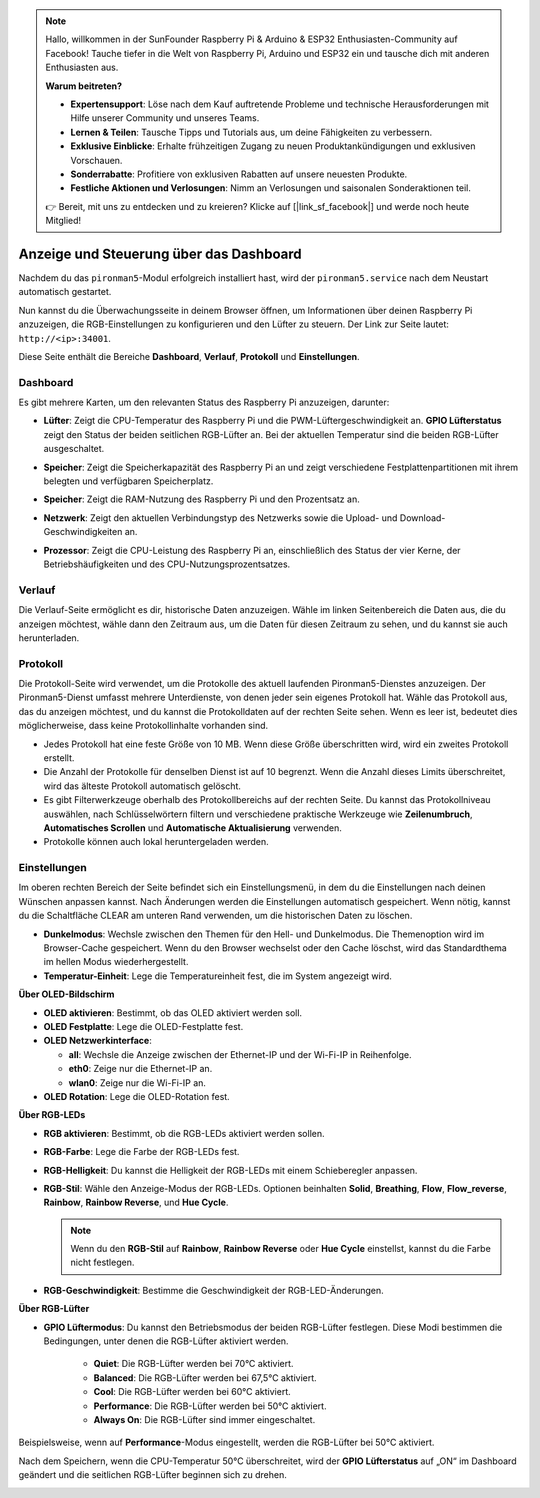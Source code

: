
.. note:: 

    Hallo, willkommen in der SunFounder Raspberry Pi & Arduino & ESP32 Enthusiasten-Community auf Facebook! Tauche tiefer in die Welt von Raspberry Pi, Arduino und ESP32 ein und tausche dich mit anderen Enthusiasten aus.

    **Warum beitreten?**

    - **Expertensupport**: Löse nach dem Kauf auftretende Probleme und technische Herausforderungen mit Hilfe unserer Community und unseres Teams.
    - **Lernen & Teilen**: Tausche Tipps und Tutorials aus, um deine Fähigkeiten zu verbessern.
    - **Exklusive Einblicke**: Erhalte frühzeitigen Zugang zu neuen Produktankündigungen und exklusiven Vorschauen.
    - **Sonderrabatte**: Profitiere von exklusiven Rabatten auf unsere neuesten Produkte.
    - **Festliche Aktionen und Verlosungen**: Nimm an Verlosungen und saisonalen Sonderaktionen teil.

    👉 Bereit, mit uns zu entdecken und zu kreieren? Klicke auf [|link_sf_facebook|] und werde noch heute Mitglied!

.. _max_view_control_dashboard:

Anzeige und Steuerung über das Dashboard
=========================================

Nachdem du das ``pironman5``-Modul erfolgreich installiert hast, wird der ``pironman5.service`` nach dem Neustart automatisch gestartet.

Nun kannst du die Überwachungsseite in deinem Browser öffnen, um Informationen über deinen Raspberry Pi anzuzeigen, die RGB-Einstellungen zu konfigurieren und den Lüfter zu steuern. Der Link zur Seite lautet: ``http://<ip>:34001``.

Diese Seite enthält die Bereiche **Dashboard**, **Verlauf**, **Protokoll** und **Einstellungen**.

.. image:: img/dashboard_tab.png
  :width: 90%


Dashboard
-----------------------

Es gibt mehrere Karten, um den relevanten Status des Raspberry Pi anzuzeigen, darunter:

* **Lüfter**: Zeigt die CPU-Temperatur des Raspberry Pi und die PWM-Lüftergeschwindigkeit an. **GPIO Lüfterstatus** zeigt den Status der beiden seitlichen RGB-Lüfter an. Bei der aktuellen Temperatur sind die beiden RGB-Lüfter ausgeschaltet.

  .. image:: img/dashboard_pwm_fan.png
    :width: 90%


* **Speicher**: Zeigt die Speicherkapazität des Raspberry Pi an und zeigt verschiedene Festplattenpartitionen mit ihrem belegten und verfügbaren Speicherplatz.

  .. image:: img/dashboard_storage.png
    :width: 90%


* **Speicher**: Zeigt die RAM-Nutzung des Raspberry Pi und den Prozentsatz an.

  .. image:: img/dashboard_memory.png
    :width: 90%


* **Netzwerk**: Zeigt den aktuellen Verbindungstyp des Netzwerks sowie die Upload- und Download-Geschwindigkeiten an.

  .. image:: img/dashboard_network.png
    :width: 90%


* **Prozessor**: Zeigt die CPU-Leistung des Raspberry Pi an, einschließlich des Status der vier Kerne, der Betriebshäufigkeiten und des CPU-Nutzungsprozentsatzes.

  .. image:: img/dashboard_processor.png
    :width: 90%


Verlauf
--------------

Die Verlauf-Seite ermöglicht es dir, historische Daten anzuzeigen. Wähle im linken Seitenbereich die Daten aus, die du anzeigen möchtest, wähle dann den Zeitraum aus, um die Daten für diesen Zeitraum zu sehen, und du kannst sie auch herunterladen.

.. image:: img/dashboard_history1.png
  :width: 90%

.. image:: img/dashboard_history2.png
  :width: 90%

Protokoll
------------

Die Protokoll-Seite wird verwendet, um die Protokolle des aktuell laufenden Pironman5-Dienstes anzuzeigen. Der Pironman5-Dienst umfasst mehrere Unterdienste, von denen jeder sein eigenes Protokoll hat. Wähle das Protokoll aus, das du anzeigen möchtest, und du kannst die Protokolldaten auf der rechten Seite sehen. Wenn es leer ist, bedeutet dies möglicherweise, dass keine Protokollinhalte vorhanden sind.

* Jedes Protokoll hat eine feste Größe von 10 MB. Wenn diese Größe überschritten wird, wird ein zweites Protokoll erstellt.
* Die Anzahl der Protokolle für denselben Dienst ist auf 10 begrenzt. Wenn die Anzahl dieses Limits überschreitet, wird das älteste Protokoll automatisch gelöscht.
* Es gibt Filterwerkzeuge oberhalb des Protokollbereichs auf der rechten Seite. Du kannst das Protokollniveau auswählen, nach Schlüsselwörtern filtern und verschiedene praktische Werkzeuge wie **Zeilenumbruch**, **Automatisches Scrollen** und **Automatische Aktualisierung** verwenden.
* Protokolle können auch lokal heruntergeladen werden.

.. image:: img/dashboard_log1.png
  :width: 90%

.. image:: img/dashboard_log2.png
  :width: 90%


Einstellungen
-----------------

Im oberen rechten Bereich der Seite befindet sich ein Einstellungsmenü, in dem du die Einstellungen nach deinen Wünschen anpassen kannst. Nach Änderungen werden die Einstellungen automatisch gespeichert. Wenn nötig, kannst du die Schaltfläche CLEAR am unteren Rand verwenden, um die historischen Daten zu löschen.

.. image:: img/Dark_mode_and_Temperature.jpg
  :width: 600

* **Dunkelmodus**: Wechsle zwischen den Themen für den Hell- und Dunkelmodus. Die Themenoption wird im Browser-Cache gespeichert. Wenn du den Browser wechselst oder den Cache löschst, wird das Standardthema im hellen Modus wiederhergestellt.
* **Temperatur-Einheit**: Lege die Temperatureinheit fest, die im System angezeigt wird.

**Über OLED-Bildschirm**

.. image:: img/OLED_Sreens.jpg
  :width: 600

* **OLED aktivieren**: Bestimmt, ob das OLED aktiviert werden soll.
* **OLED Festplatte**: Lege die OLED-Festplatte fest.
* **OLED Netzwerkinterface**:

  * **all**: Wechsle die Anzeige zwischen der Ethernet-IP und der Wi-Fi-IP in Reihenfolge.
  * **eth0**: Zeige nur die Ethernet-IP an.
  * **wlan0**: Zeige nur die Wi-Fi-IP an.

* **OLED Rotation**: Lege die OLED-Rotation fest.

**Über RGB-LEDs**

.. image:: img/RGB_LEDS.jpg
  :width: 600

* **RGB aktivieren**: Bestimmt, ob die RGB-LEDs aktiviert werden sollen.
* **RGB-Farbe**: Lege die Farbe der RGB-LEDs fest.
* **RGB-Helligkeit**: Du kannst die Helligkeit der RGB-LEDs mit einem Schieberegler anpassen.
* **RGB-Stil**: Wähle den Anzeige-Modus der RGB-LEDs. Optionen beinhalten **Solid**, **Breathing**, **Flow**, **Flow_reverse**, **Rainbow**, **Rainbow Reverse**, und **Hue Cycle**.

  .. note::

     Wenn du den **RGB-Stil** auf **Rainbow**, **Rainbow Reverse** oder **Hue Cycle** einstellst, kannst du die Farbe nicht festlegen.

* **RGB-Geschwindigkeit**: Bestimme die Geschwindigkeit der RGB-LED-Änderungen.

**Über RGB-Lüfter**

.. image:: img/RGB_FAN2.png
  :width: 600

* **GPIO Lüftermodus**: Du kannst den Betriebsmodus der beiden RGB-Lüfter festlegen. Diese Modi bestimmen die Bedingungen, unter denen die RGB-Lüfter aktiviert werden.

    * **Quiet**: Die RGB-Lüfter werden bei 70°C aktiviert.
    * **Balanced**: Die RGB-Lüfter werden bei 67,5°C aktiviert.
    * **Cool**: Die RGB-Lüfter werden bei 60°C aktiviert.
    * **Performance**: Die RGB-Lüfter werden bei 50°C aktiviert.
    * **Always On**: Die RGB-Lüfter sind immer eingeschaltet.

Beispielsweise, wenn auf **Performance**-Modus eingestellt, werden die RGB-Lüfter bei 50°C aktiviert.

Nach dem Speichern, wenn die CPU-Temperatur 50°C überschreitet, wird der **GPIO Lüfterstatus** auf „ON“ im Dashboard geändert und die seitlichen RGB-Lüfter beginnen sich zu drehen.

.. image:: img/dashboard_rgbfan_on.png
  :width: 300

